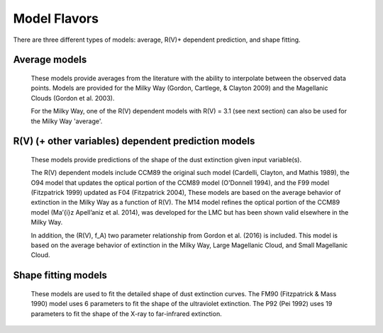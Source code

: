 #############
Model Flavors
#############

There are three different types of models: average, R(V)+ dependent prediction,
and shape fitting.

Average models
==============

   These models provide averages from the literature with the ability to
   interpolate between the observed data points.
   Models are provided for the Milky Way (Gordon, Cartlege, & Clayton 2009)
   and the Magellanic Clouds (Gordon et al. 2003).

   For the Milky Way, one of the R(V) dependent models with R(V) = 3.1
   (see next section) can also be used for the Milky Way 'average'.

.. plot::

   import numpy as np
   import matplotlib.pyplot as plt
   import astropy.units as u

   from dust_extinction.averages import (GCC09_MWAvg,
                                         G03_SMCBar,
                                         G03_LMCAvg,
					                               G03_LMC2)

   fig, ax = plt.subplots()

   # generate the curves and plot them
   x = np.arange(0.3,10.0,0.1)/u.micron
   ext_model = GCC09_MWAvg()
   ax.plot(x,ext_model(x),label='GCC09 MWAvg')

   ext_model = G03_SMCBar()
   ax.plot(x,ext_model(x),label='G03 SMCBar')

   ext_model = G03_LMCAvg()
   ax.plot(x,ext_model(x),label='G03 LMCAvg')

   ext_model = G03_LMC2()
   ax.plot(x,ext_model(x),label='G03 LMC2')

   ax.set_xlabel('$x$ [$\mu m^{-1}$]')
   ax.set_ylabel('$A(x)/A(V)$')

   ax.legend(loc='best')
   plt.tight_layout()
   plt.show()

R(V) (+ other variables) dependent prediction models
====================================================

   These models provide predictions of the shape of the dust extinction
   given input variable(s).

   The R(V) dependent models include CCM89 the original such model
   (Cardelli, Clayton, and Mathis 1989), the O94 model that updates the
   optical portion of the CCM89 model (O'Donnell 1994), and the F99 model
   (Fitzpatrick 1999) updated as F04 (Fitzpatrick 2004),
   These models are based on the average
   behavior of extinction in the Milky Way as a function of R(V).
   The M14 model refines the optical portion of the CCM89 model
   (Ma\’{\i}z Apell\’aniz et al. 2014), was developed for the LMC but
   has been shown valid elsewhere in the Milky Way.

   In addition, the (R(V), f_A) two parameter relationship from
   Gordon et al. (2016) is included.  This model is based on the average
   behavior of extinction in the Milky Way, Large Magellanic Cloud, and
   Small Magellanic Cloud.

.. plot::

   import numpy as np
   import matplotlib.pyplot as plt
   import astropy.units as u

   from dust_extinction.parameter_averages import (CCM89, O94, F99, F04, M14)

   fig, ax = plt.subplots()

   # generate the curves and plot them
   x = np.arange(0.5,10.0,0.1)/u.micron

   Rv = 3.1

   ext_model = CCM89(Rv=Rv)
   ax.plot(x,ext_model(x),label='CCM89')

   ext_model = O94(Rv=Rv)
   ax.plot(x,ext_model(x),label='O94')

   ext_model = F99(Rv=Rv)
   ax.plot(x,ext_model(x),label='F99')

   ext_model = F04(Rv=Rv)
   ax.plot(x,ext_model(x),label='F04')

   ext_model = M14(Rv=Rv)
   ax.plot(x[x<3.3/u.micron],ext_model(x[x<3.3/u.micron]),label='M14')

   ax.set_xlabel('$x$ [$\mu m^{-1}$]')
   ax.set_ylabel('$A(x)/A(V)$')

   ax.set_title('R(V) = 3.1')

   ax.legend(loc='best')
   plt.tight_layout()
   plt.show()

.. plot::

   import numpy as np
   import matplotlib.pyplot as plt
   import astropy.units as u

   from dust_extinction.parameter_averages import (CCM89, O94, F99, F04, M14)

   fig, ax = plt.subplots()

   # generate the curves and plot them
   x = np.arange(0.5,10.0,0.1)/u.micron

   Rv = 2.0

   ext_model = CCM89(Rv=Rv)
   ax.plot(x,ext_model(x),label='CCM89')

   ext_model = O94(Rv=Rv)
   ax.plot(x,ext_model(x),label='O94')

   ext_model = F99(Rv=Rv)
   ax.plot(x,ext_model(x),label='F99')

   ext_model = F04(Rv=Rv)
   ax.plot(x,ext_model(x),label='F04')

   ext_model = M14(Rv=Rv)
   ax.plot(x[x<3.3/u.micron],ext_model(x[x<3.3/u.micron]),label='M14')

   ax.set_xlabel('$x$ [$\mu m^{-1}$]')
   ax.set_ylabel('$A(x)/A(V)$')

   ax.set_title('R(V) = 2.0')

   ax.legend(loc='best')
   plt.tight_layout()
   plt.show()


.. plot::

   import numpy as np
   import matplotlib.pyplot as plt
   import astropy.units as u

   from dust_extinction.parameter_averages import (CCM89, O94, F99, F04, M14)

   fig, ax = plt.subplots()

   # generate the curves and plot them
   x = np.arange(0.5,10.0,0.1)/u.micron

   Rv = 5.5

   ext_model = CCM89(Rv=Rv)
   ax.plot(x,ext_model(x),label='CCM89')

   ext_model = O94(Rv=Rv)
   ax.plot(x,ext_model(x),label='O94')

   ext_model = F99(Rv=Rv)
   ax.plot(x,ext_model(x),label='F99')

   ext_model = F04(Rv=Rv)
   ax.plot(x,ext_model(x),label='F04')

   ext_model = M14(Rv=Rv)
   ax.plot(x[x<3.3/u.micron],ext_model(x[x<3.3/u.micron]),label='M14')

   ax.set_xlabel('$x$ [$\mu m^{-1}$]')
   ax.set_ylabel('$A(x)/A(V)$')

   ax.set_title('R(V) = 5.5')

   ax.legend(loc='best')
   plt.tight_layout()
   plt.show()

.. plot::

   import numpy as np
   import matplotlib.pyplot as plt
   import astropy.units as u

   from dust_extinction.parameter_averages import G16

   fig, ax = plt.subplots()

   # temp model to get the correct x range
   text_model = G16()

   # generate the curves and plot them
   x = np.arange(text_model.x_range[0], text_model.x_range[1],0.1)/u.micron

   Rvs = ['2.0','3.0','4.0','5.0','6.0']
   for cur_Rv in Rvs:
      ext_model = G16(RvA=cur_Rv, fA=1.0)
      ax.plot(x,ext_model(x),label=r'$R_A(V) = ' + str(cur_Rv) + '$')

   ax.set_xlabel('$x$ [$\mu m^{-1}$]')
   ax.set_ylabel('$A(x)/A(V)$')

   ax.set_title('G16; $f_A = 1.0$; $R(V)_A$ variable')

   ax.legend(loc='best', title=r'$f_A = 1.0$')
   plt.tight_layout()
   plt.show()

.. plot::

   import numpy as np
   import matplotlib.pyplot as plt
   import astropy.units as u

   from dust_extinction.parameter_averages import G16

   fig, ax = plt.subplots()

   # temp model to get the correct x range
   text_model = G16()

   # generate the curves and plot them
   x = np.arange(text_model.x_range[0], text_model.x_range[1],0.1)/u.micron

   fAs = [0.0, 0.2, 0.4, 0.6, 0.8, 1.0]
   for cur_fA in fAs:
      ext_model = G16(RvA=3.1, fA=cur_fA)
      ax.plot(x,ext_model(x),label=r'$f_A = ' + str(cur_fA) + '$')

   ax.set_xlabel('$x$ [$\mu m^{-1}$]')
   ax.set_ylabel('$A(x)/A(V)$')

   ax.set_title('G16; $f_A$ variable; $R(V)_A = 3.1$')

   ax.legend(loc='best', title=r'$R_A(V) = 3.1$')
   plt.tight_layout()
   plt.show()


Shape fitting models
====================

   These models are used to fit the detailed shape of dust extinction curves.
   The FM90 (Fitzpatrick & Mass 1990) model uses 6 parameters to fit the
   shape of the ultraviolet extinction.
   The P92 (Pei 1992) uses 19 parameters to fit the shape of the X-ray to
   far-infrared extinction.

.. plot::

   import numpy as np
   import matplotlib.pyplot as plt
   import astropy.units as u

   from dust_extinction.shapes import FM90

   fig, ax = plt.subplots()

   # generate the curves and plot them
   x = np.arange(3.8,8.6,0.1)/u.micron

   ext_model = FM90()
   ax.plot(x,ext_model(x),label='total')

   ext_model = FM90(C3=0.0, C4=0.0)
   ax.plot(x,ext_model(x),label='linear term')

   ext_model = FM90(C1=0.0, C2=0.0, C4=0.0)
   ax.plot(x,ext_model(x),label='bump term')

   ext_model = FM90(C1=0.0, C2=0.0, C3=0.0)
   ax.plot(x,ext_model(x),label='FUV rise term')

   ax.set_xlabel('$x$ [$\mu m^{-1}$]')
   ax.set_ylabel('$E(\lambda - V)/E(B - V)$')

   ax.set_title('FM90')

   ax.legend(loc='best')
   plt.tight_layout()
   plt.show()

.. plot::

   import numpy as np
   import matplotlib.pyplot as plt
   import astropy.units as u

   from dust_extinction.shapes import P92

   fig, ax = plt.subplots()

   # generate the curves and plot them
   lam = np.logspace(-3.0, 3.0, num=1000)
   x = (1.0/lam)/u.micron

   ext_model = P92()
   ax.plot(1/x,ext_model(x),label='total')

   ext_model = P92(FUV_amp=0., NUV_amp=0.0,
                   SIL1_amp=0.0, SIL2_amp=0.0, FIR_amp=0.0)
   ax.plot(1./x,ext_model(x),label='BKG only')

   ext_model = P92(NUV_amp=0.0,
                   SIL1_amp=0.0, SIL2_amp=0.0, FIR_amp=0.0)
   ax.plot(1./x,ext_model(x),label='BKG+FUV only')

   ext_model = P92(FUV_amp=0.,
                   SIL1_amp=0.0, SIL2_amp=0.0, FIR_amp=0.0)
   ax.plot(1./x,ext_model(x),label='BKG+NUV only')

   ext_model = P92(FUV_amp=0., NUV_amp=0.0,
                   SIL2_amp=0.0)
   ax.plot(1./x,ext_model(x),label='BKG+FIR+SIL1 only')

   ext_model = P92(FUV_amp=0., NUV_amp=0.0,
                   SIL1_amp=0.0)
   ax.plot(1./x,ext_model(x),label='BKG+FIR+SIL2 only')

   ext_model = P92(FUV_amp=0., NUV_amp=0.0,
                   SIL1_amp=0.0, SIL2_amp=0.0)
   ax.plot(1./x,ext_model(x),label='BKG+FIR only')

   ax.set_xscale('log')
   ax.set_yscale('log')

   ax.set_ylim(1e-3,10.)

   ax.set_xlabel('$\lambda$ [$\mu$m]')
   ax.set_ylabel('$A(x)/A(V)$')

   ax.set_title('P92')

   ax.legend(loc='best')
   plt.tight_layout()
   plt.show()
